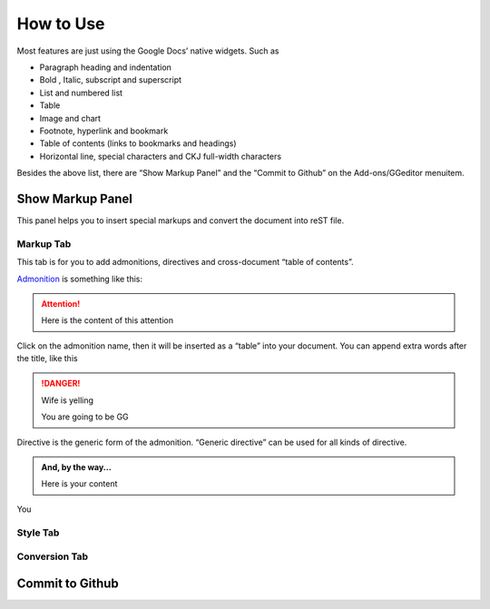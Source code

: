 
.. _h177537546887b67276822514c66016:

How to Use
##########

Most features are just using the Google Docs’ native widgets. Such as

* Paragraph heading and indentation
* Bold , Italic, subscript and superscript
* List and numbered list
* Table
* Image and chart
* Footnote, hyperlink and bookmark
* Table of contents (links to bookmarks and headings)
* Horizontal line, special characters and CKJ full\-width characters

Besides the above list, there are “Show Markup Panel” and the “Commit to Github” on the Add\-ons/GGeditor menuitem.

\ |IMG1|\ 

.. _h19551a2a542b7a7919127f6f251b3817:

Show Markup Panel
*****************

This panel helps you to insert special markups and convert the document into reST file.

.. _h1953454269561c41621765787c257114:

Markup Tab
==========

This tab is for you to add admonitions, directives and cross\-document “table of contents”.

\ |IMG2|\ 

\ `Admonition`_\  is something like this:

.. Attention:: 

    Here is the content of this attention

Click on the admonition name, then it will be inserted as a “table” into your document.  You can append extra words after the title, like this

.. Danger:: Wife is yelling

    You are going to be GG

Directive is the generic form of the admonition. “Generic directive” can be used for all kinds of directive.

.. admonition:: And, by the way...

    Here is your content

You

.. _h5a807c1a4a7d71c65729517f5c5635:

Style Tab
=========

\ |IMG3|\ 

.. _h6978575a60223f496c263254a447d32:

Conversion Tab
==============

\ |IMG4|\ 

.. _h76464c5c585d192b16121e3267e131:

Commit to Github
****************


.. _`Admonition`: http://read-the-docs.readthedocs.io/en/latest/_themes/sphinx_rtd_theme/demo_docs/source/demo.html?highlight=ADMONITION#admonitions

.. |IMG1| image:: User_Guide/User_Guide_1.png
   :height: 105 px
   :width: 402 px

.. |IMG2| image:: User_Guide/User_Guide_2.png
   :height: 497 px
   :width: 309 px

.. |IMG3| image:: User_Guide/User_Guide_3.png
   :height: 326 px
   :width: 312 px

.. |IMG4| image:: User_Guide/User_Guide_4.png
   :height: 482 px
   :width: 312 px
